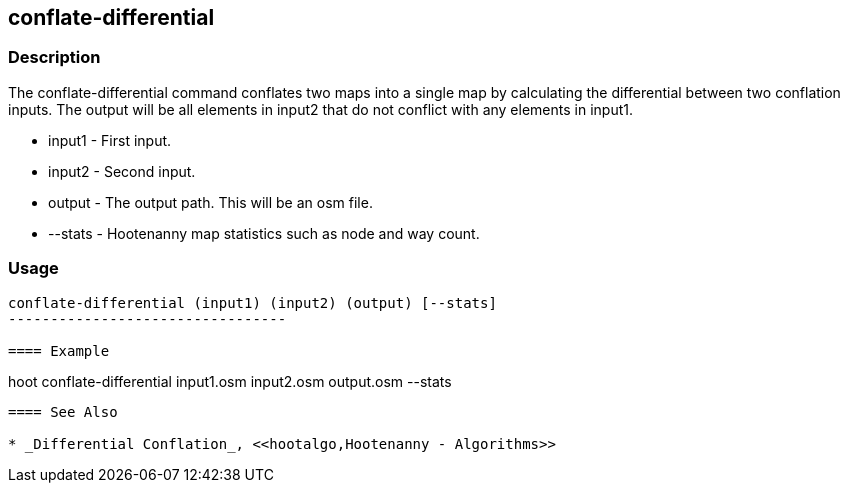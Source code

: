 [[DifferentialConflation]]
== conflate-differential

=== Description

The +conflate-differential+ command conflates two maps into a single map by calculating the differential between two conflation inputs.  
The output will be all elements in input2 that do not conflict with any elements in input1.

* +input1+  - First input.
* +input2+  - Second input.
* +output+  - The output path. This will be an osm file.
* +--stats+ - Hootenanny map statistics such as node and way count.

=== Usage

--------------------------------------
conflate-differential (input1) (input2) (output) [--stats]
---------------------------------

==== Example

--------------------------------------
hoot conflate-differential input1.osm input2.osm output.osm --stats
--------------------------------------

==== See Also

* _Differential Conflation_, <<hootalgo,Hootenanny - Algorithms>>

